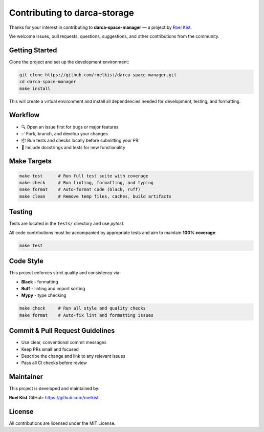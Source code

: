 Contributing to darca-storage
===================================

Thanks for your interest in contributing to **darca-space-manager** — a project by `Roel Kist <https://github.com/roelkist>`_.

We welcome issues, pull requests, questions, suggestions, and other contributions from the community.

Getting Started
---------------

Clone the project and set up the development environment:

.. code-block:: bash

   git clone https://github.com/roelkist/darca-space-manager.git
   cd darca-space-manager
   make install

This will create a virtual environment and install all dependencies needed for development, testing, and formatting.

Workflow
--------

- 🔍 Open an issue first for bugs or major features
- ✅ Fork, branch, and develop your changes
- 📦 Run tests and checks locally before submitting your PR
- 📝 Include docstrings and tests for new functionality

Make Targets
------------

.. code-block:: bash

   make test      # Run full test suite with coverage
   make check     # Run linting, formatting, and typing
   make format    # Auto-format code (black, ruff)
   make clean     # Remove temp files, caches, build artifacts

Testing
-------

Tests are located in the ``tests/`` directory and use `pytest`.

All code contributions must be accompanied by appropriate tests and aim to maintain **100% coverage**:

.. code-block:: bash

   make test

Code Style
----------

This project enforces strict quality and consistency via:

- **Black** - formatting
- **Ruff** - linting and import sorting
- **Mypy** - type checking

.. code-block:: bash

   make check     # Run all style and quality checks
   make format    # Auto-fix lint and formatting issues

Commit & Pull Request Guidelines
--------------------------------

- Use clear, conventional commit messages
- Keep PRs small and focused
- Describe the change and link to any relevant issues
- Pass all CI checks before review

Maintainer
----------

This project is developed and maintained by:

**Roel Kist**  
GitHub: https://github.com/roelkist

License
-------

All contributions are licensed under the MIT License.
